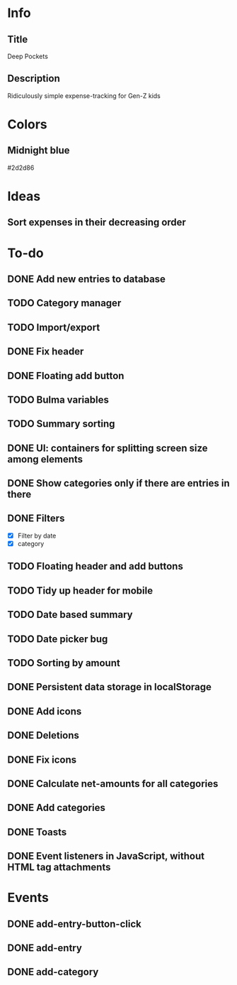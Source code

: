 
* Info
** Title
Deep Pockets
** Description
Ridiculously simple expense-tracking for Gen-Z kids

* Colors
** Midnight blue
#2d2d86

* Ideas
** Sort expenses in their decreasing order

* To-do
** DONE Add new entries to database
** TODO Category manager
** TODO Import/export
** DONE Fix header
** DONE Floating add button
** TODO Bulma variables
** TODO Summary sorting
** DONE UI: containers for splitting screen size among elements
** DONE Show categories only if there are entries in there
** DONE Filters
- [X] Filter by date
- [X] category
** TODO Floating header and add buttons
** TODO Tidy up header for mobile
** TODO Date based summary
** TODO Date picker bug
** TODO Sorting by amount
** DONE Persistent data storage in localStorage
** DONE Add icons
** DONE Deletions
** DONE Fix icons
** DONE Calculate net-amounts for all categories
** DONE Add categories
** DONE Toasts
** DONE Event listeners in JavaScript, without HTML tag attachments

* Events
** DONE add-entry-button-click
** DONE add-entry
** DONE add-category
